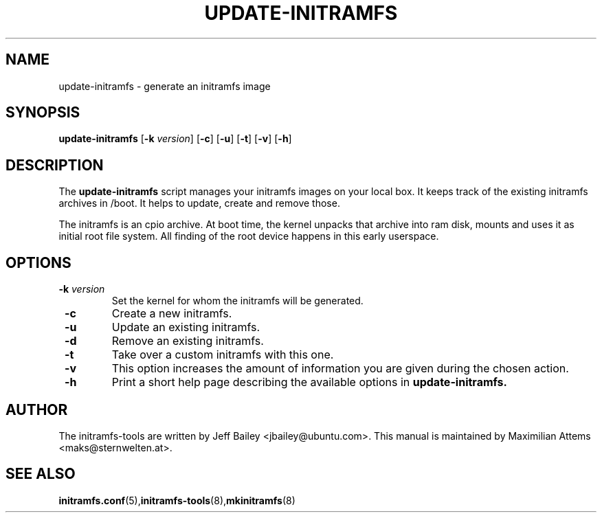 .TH UPDATE-INITRAMFS 8  "$Date: 2005/12/06" $" "" "update-initramfs manual"

.SH NAME
update-initramfs \- generate an initramfs image

.SH SYNOPSIS
.B update-initramfs
.RB [ \-k 
.IR version ] 
.RB [ \-c ] 
.RB [ \-u ] 
.RB [ \-t ] 
.RB [ \-v ] 
.RB [ \-h ] 
.SH DESCRIPTION
The
.B update-initramfs 
script manages your initramfs images on your local box.
It keeps track of the existing initramfs archives in /boot.
It helps to update, create and remove those.

The initramfs is an cpio archive. 
At boot time, the kernel unpacks that archive into ram disk, mounts and 
uses it as initial root file system. All finding of the root device 
happens in this early userspace.

.SH OPTIONS
.TP
\fB \-k \fI version
Set the kernel for whom the initramfs will be generated.

.TP
\fB \-c
Create a new initramfs.

.TP
\fB \-u
Update an existing initramfs.

.TP
\fB \-d
Remove an existing initramfs.

.TP
\fB \-t
Take over a custom initramfs with this one.

.TP
\fB \-v
This option increases the amount of information you are given during
the chosen action.

.TP
\fB \-h
Print a short help page describing the available options in 
.B update-initramfs.

.SH AUTHOR
The initramfs-tools are written by Jeff Bailey <jbailey@ubuntu.com>.
This manual is maintained by Maximilian Attems <maks@sternwelten.at>.

.SH SEE ALSO

.BR initramfs.conf (5), initramfs-tools (8), mkinitramfs (8)
